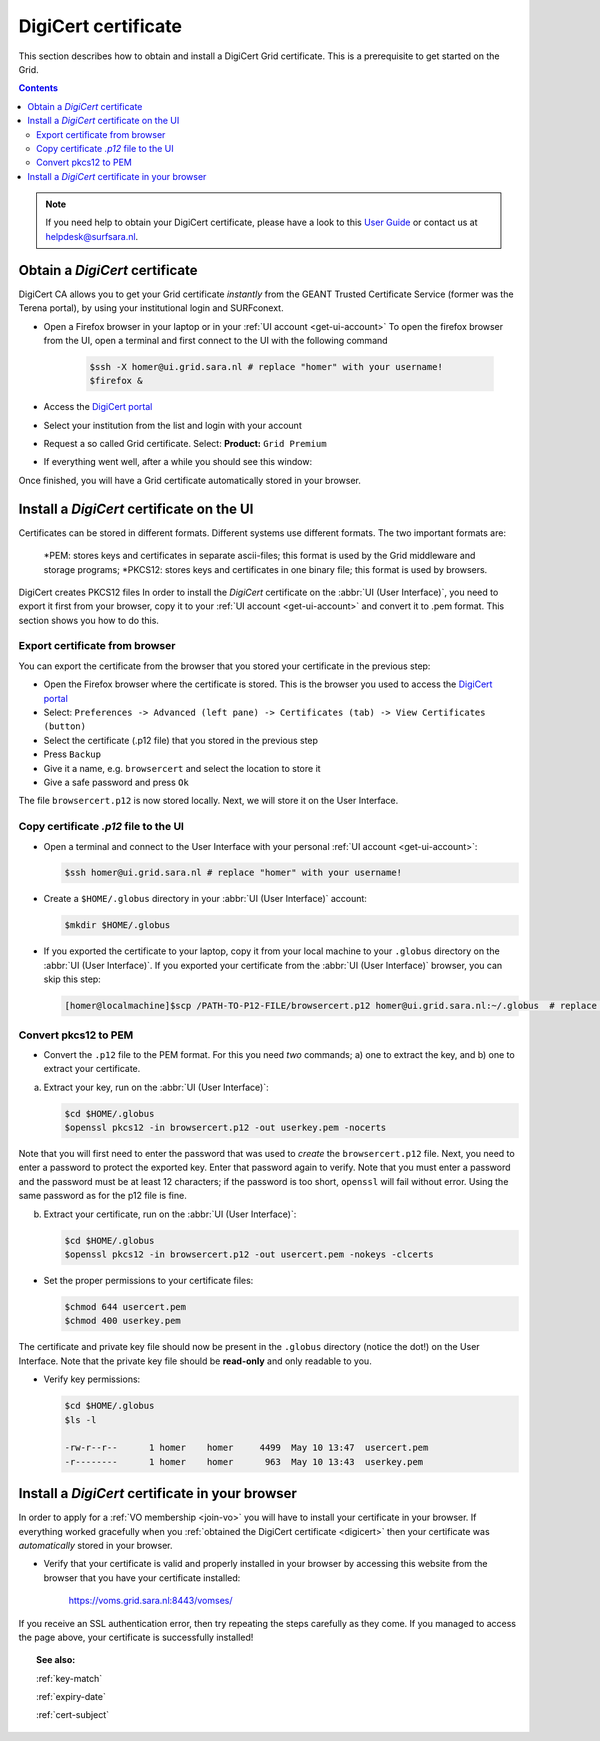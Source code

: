 .. _digicert:

********************
DigiCert certificate
********************

This section describes how to obtain and install a DigiCert Grid certificate. This is a prerequisite to get started on the Grid.

.. contents:: 
    :depth: 4

.. note::  If you need help to obtain your DigiCert certificate, please have a look to this `User Guide`_  or contact us at helpdesk@surfsara.nl.  


===============================
Obtain a *DigiCert* certificate
===============================

DigiCert CA allows you to get your Grid certificate *instantly* from the GEANT Trusted Certificate Service (former was the Terena portal), by using your institutional login and SURFconext. 

* Open a Firefox browser in your laptop or in your :ref:`UI account <get-ui-account>` 
  To open the firefox browser from the UI, open a terminal and first connect to the UI with the following command
 
   .. code-block:: console
 
      $ssh -X homer@ui.grid.sara.nl # replace "homer" with your username! 
      $firefox &

* Access the `DigiCert portal`_
* Select your institution from the list and login with your account
* Request a so called Grid certificate. Select: **Product:** ``Grid Premium``
* If everything went well, after a while you should see this window:

.. image:: /Images/digicert_install_cert.png
	:align: center

Once finished, you will have a Grid certificate automatically stored in your browser.


.. _digicert_ui_install:

==========================================
Install a *DigiCert* certificate on the UI
==========================================
Certificates can be stored in different formats. Different systems use different formats. The two important formats are:

    *PEM: stores keys and certificates in separate ascii-files; this format is used by the Grid middleware and storage programs;
    *PKCS12: stores keys and certificates in one binary file; this format is used by browsers.
DigiCert creates PKCS12 files
In order to install the *DigiCert* certificate on the :abbr:`UI (User Interface)`, you need to export it first from your browser, copy it to your :ref:`UI account <get-ui-account>` and convert it to .pem format. This section shows you how to do this.

Export certificate from browser
===============================

You can export the certificate from the browser that you stored your certificate in the previous step:

* Open the Firefox browser where the certificate is stored. This is the browser you used to access the `DigiCert portal`_
* Select: ``Preferences -> Advanced (left pane) -> Certificates (tab) -> View Certificates (button)``
* Select the certificate (.p12 file) that you stored in the previous step
* Press ``Backup``
* Give it a name, e.g. ``browsercert`` and select the location to store it
* Give a safe password and press ``Ok``
  
The file ``browsercert.p12`` is now stored locally. Next, we will store it on the User Interface.

Copy certificate *.p12* file to the UI
======================================

* Open a terminal and connect to the User Interface with your personal :ref:`UI account <get-ui-account>`:

  .. code-block:: console

     $ssh homer@ui.grid.sara.nl # replace "homer" with your username!

* Create a ``$HOME/.globus`` directory in your :abbr:`UI (User Interface)` account:

  .. code-block:: console

     $mkdir $HOME/.globus

* If you exported the certificate to your laptop, copy it from your local machine to your ``.globus`` directory on the :abbr:`UI (User Interface)`. If you exported your certificate from the :abbr:`UI (User Interface)` browser, you can skip this step: 

  .. code-block:: console

     [homer@localmachine]$scp /PATH-TO-P12-FILE/browsercert.p12 homer@ui.grid.sara.nl:~/.globus  # replace "homer" with your username!


Convert pkcs12 to PEM
=====================
    
* Convert the ``.p12`` file to the PEM format. For this you need *two* commands; a) one to extract the key, and b) one to extract your certificate.

a) Extract your key, run on the :abbr:`UI (User Interface)`:

   .. code-block:: console

      $cd $HOME/.globus   
      $openssl pkcs12 -in browsercert.p12 -out userkey.pem -nocerts

Note that you will first need to enter the password that was used to *create* the ``browsercert.p12`` file. Next, you need to enter a password to protect the exported key. Enter that password again to verify. Note that you must enter a password and the password must be at least 12 characters; if the password is too short, ``openssl`` will fail without error. Using the same password as for the p12 file is fine.

b) Extract your certificate, run on the :abbr:`UI (User Interface)`:

   .. code-block:: console

      $cd $HOME/.globus 
      $openssl pkcs12 -in browsercert.p12 -out usercert.pem -nokeys -clcerts


* Set the proper permissions to your certificate files:

  .. code-block:: console

     $chmod 644 usercert.pem
     $chmod 400 userkey.pem
	
The certificate and private key file should now be present in the ``.globus`` directory (notice the dot!) on the User Interface. Note that the private key file should be **read-only** and only readable to you.

* Verify key permissions:

  .. code-block:: console

     $cd $HOME/.globus
     $ls -l

     -rw-r--r--      1 homer    homer     4499  May 10 13:47  usercert.pem
     -r--------      1 homer    homer      963  May 10 13:43  userkey.pem


.. _digicert_browser_install:

================================================
Install a *DigiCert* certificate in your browser
================================================
In order to apply for a :ref:`VO membership <join-vo>` you will have to install your certificate in your browser. If everything worked gracefully when you :ref:`obtained the DigiCert certificate <digicert>` then your certificate was *automatically* stored in your browser.

* Verify that your certificate is valid and properly installed in your browser by accessing this website from the browser that you have your certificate installed: 

	https://voms.grid.sara.nl:8443/vomses/

If you receive an SSL authentication error, then try repeating the steps carefully as they come. If you managed to access the page above, your certificate is successfully installed!
	
.. topic:: See also:
	
    :ref:`key-match`	

    :ref:`expiry-date` 	

    :ref:`cert-subject`


.. Links:

.. _`User Guide`: https://ca.dutchgrid.nl/tcs/TCS2015help.pdf
.. _`DigiCert portal`: https://digicert.com/sso
